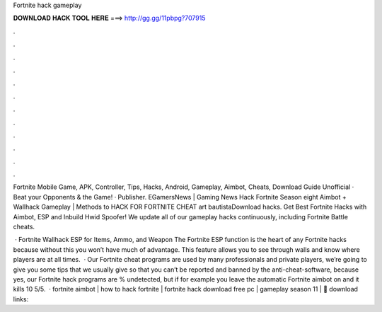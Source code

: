 Fortnite hack gameplay



𝐃𝐎𝐖𝐍𝐋𝐎𝐀𝐃 𝐇𝐀𝐂𝐊 𝐓𝐎𝐎𝐋 𝐇𝐄𝐑𝐄 ===> http://gg.gg/11pbpg?707915



.



.



.



.



.



.



.



.



.



.



.



.

Fortnite Mobile Game, APK, Controller, Tips, Hacks, Android, Gameplay, Aimbot, Cheats, Download Guide Unofficial · Beat your Opponents & the Game! · Publisher. EGamersNews | Gaming News Hack Fortnite Season eight Aimbot + Wallhack Gameplay | Methods to HACK FOR FORTNITE CHEAT art bautistaDownload hacks. Get Best Fortnite Hacks with Aimbot, ESP and Inbuild Hwid Spoofer! We update all of our gameplay hacks continuously, including Fortnite Battle cheats.

 · Fortnite Wallhack ESP for Items, Ammo, and Weapon The Fortnite ESP function is the heart of any Fortnite hacks because without this you won’t have much of advantage. This feature allows you to see through walls and know where players are at all times.  · Our Fortnite cheat programs are used by many professionals and private players, we’re going to give you some tips that we usually give so that you can’t be reported and banned by the anti-cheat-software, because yes, our Fortnite hack programs are % undetected, but if for example you leave the automatic Fortnite aimbot on and it kills 10 5/5.  · fortnite aimbot | how to hack fortnite | fortnite hack download free pc | gameplay season 11 | 💾 download links: 
